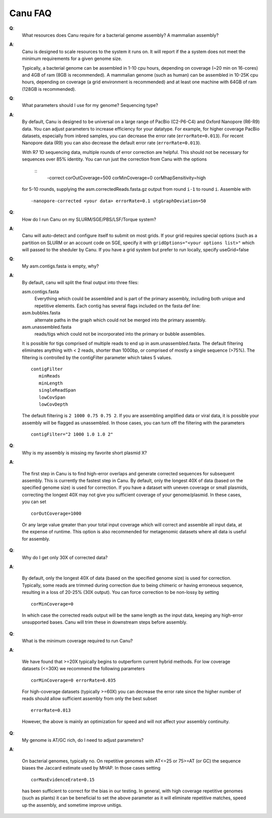 
.. _faq:

Canu FAQ
========================

**Q**:
    What resources does Canu require for a bacterial genome assembly? A mammalian assembly?

**A**:
    Canu is designed to scale resources to the system it runs on. It will report if the a system does not meet the minimum requirements for a given genome size.
    
    Typically, a bacterial genome can be assembled in 1-10 cpu hours, depending on coverage (~20 min on 16-cores) and 4GB of ram (8GB is recommended). A mammalian genome (such as human) can be assembled in 10-25K cpu hours, depending on coverage (a grid environment is recommended) and at least one machine with 64GB of ram (128GB is recommended).
    
**Q**:
    What parameters should I use for my genome? Sequencing type?
    
**A**:
    By default, Canu is designed to be universal on a large range of PacBio (C2-P6-C4) and Oxford Nanopore (R6-R9) data. You can adjust parameters to increase efficiency for your datatype. For example, for higher coverage PacBio datasets, especially from inbred samples, you can decrease the error rate (``errorRate=0.013``). For recent Nanopore data (R9) you can also decrease the default error rate (``errorRate=0.013``).
    
    With R7 1D sequencing data, multiple rounds of error correction are helpful. This should not be necessary for sequences over 85% identity. You can run just the correction from Canu with the options
    
        ::
            -correct corOutCoverage=500 corMinCoverage=0 corMhapSensitivity=high
    
    for 5-10 rounds, supplying the asm.correctedReads.fasta.gz output from round ``i-1`` to round ``i``. Assemble with
    
    ::
    
        -nanopore-corrected <your data> errorRate=0.1 utgGraphDeviation=50
    
**Q**:
    How do I run Canu on my SLURM/SGE/PBS/LSF/Torque system?

**A**:
    Canu will auto-detect and configure itself to submit on most grids. If your grid requires special options (such as a partition on SLURM or an account code on SGE, specify it with ``gridOptions="<your options list>"`` which will passed to the sheduler by Canu. If you have a grid system but prefer to run locally, specify useGrid=false
    
**Q**:
    My asm.contigs.fasta is empty, why?

**A**:
    By default, canu will split the final output into three files:

    asm.contigs.fasta
      Everything which could be assembled and is part of the primary assembly, including both unique and repetitive elements.  Each contig has several flags included on the fasta def line::

    asm.bubbles.fasta
       alternate paths in the graph which could not be merged into the primary assembly.

    asm.unassembled.fasta
       reads/tigs which could not be incorporated into the primary or bubble assemblies.

    It is possible for tigs comprised of multiple reads to end up in asm.unassembled.fasta. The default filtering eliminates anything with < 2 reads, shorter than 1000bp, or comprised of mostly a single sequence (>75%). The filtering is controlled by the contigFilter parameter which takes 5 values.

    ::

       contigFilter
          minReads
          minLength
          singleReadSpan
          lowCovSpan
          lowCovDepth

    The default filtering is ``2 1000 0.75 0.75 2``. If you are assembling amplified data or viral data, it is possible your assembly will be flagged as unassembled. In those cases, you can turn off the filtering with the parameters

    ::

       contigFilter="2 1000 1.0 1.0 2"

**Q**:
    Why is my assembly is missing my favorite short plasmid X?

**A**:

    The first step in Canu is to find high-error overlaps and generate corrected sequences for subsequent assembly. This is currently the fastest step in Canu. By default, only the longest 40X of data (based on the specified genome size) is used for correction. If you have a dataset with uneven coverage or small plasmids, correcting the longest 40X may not give you sufficient coverage of your genome/plasmid. In these cases, you can set

    ::

        corOutCoverage=1000

    Or any large value greater than your total input coverage which will correct and assemble all input data, at the expense of runtime. This option is also recommended for metagenomic datasets where all data is useful for assembly.

**Q**:
    Why do I get only 30X of corrected data?

**A**:

    By default, only the longest 40X of data (based on the specified genome size) is used for correction. Typically, some reads are trimmed during correction due to being chimeric or having erroneous sequence, resulting in a loss of 20-25% (30X output). You can force correction to be non-lossy by setting

    ::  

       corMinCoverage=0

    In which case the corrected reads output will be the same length as the input data, keeping any high-error unsupported bases. Canu will trim these in downstream steps before assembly.

**Q**:
   What is the minimum coverage required to run Canu?

**A**:

    We have found that >=20X typically begins to outperform current hybrid methods. For low coverage datasets (<=30X) we recommend the following parameters

    ::

       corMinCoverage=0 errorRate=0.035

    For high-coverage datasets (typically >=60X) you can decrease the error rate since the higher number of reads should allow sufficient assembly from only the best subset

    ::

       errorRate=0.013

    However, the above is mainly an optimization for speed and will not affect your assembly continuity.


**Q**:
   My genome is AT/GC rich, do I need to adjust parameters?

**A**:

    On bacterial genomes, typically no. On repetitive genomes with AT<=25 or 75>=AT (or GC) the sequence biases the Jaccard estimate used by MHAP. In those cases setting

    ::

        corMaxEvidenceErate=0.15

    has been sufficient to correct for the bias in our testing. In general, with high coverage repetitive genomes (such as plants) it can be beneficial to set the above parameter as it will eliminate repetitive matches, speed up the assembly, and sometime improve unitigs.
